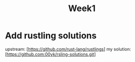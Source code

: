 #+title: Week1
* Add rustling solutions
upstream: [https://github.com/rust-lang/rustlings]
my solution: [https://github.com:00yk/rsling-solutions.git]
